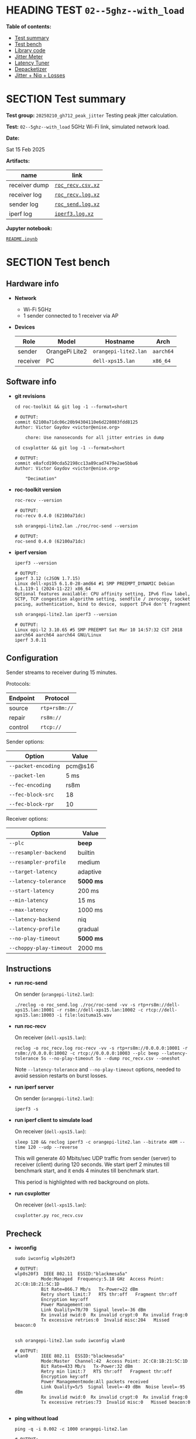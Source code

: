 # -*- org-export-with-todo-keywords: nil; org-export-use-babel: t; org-edit-src-content-indentation: 2; org-src-preserve-indentation: nil; org-babel-results-keyword: "results"; org-image-actual-width: 1100; org-make-toc-insert-custom-ids: t; org-pandoc-format-extensions: (markdown_github+pipe_tables+raw_html); -*-
#+PROPERTY: HEADER-ARGS                 :eval never-export
#+PROPERTY: HEADER-ARGS:shell           :shebang /bin/bash :prologue "echo '# OUTPUT:'"
#+PROPERTY: HEADER-ARGS:jupyter-python  :session 20241230--02--5ghz--with_load
#+EXPORT_FILE_NAME: README
#+OPTIONS: toc:nil
#+OPTIONS: tags:nil

* HEADING TEST =02--5ghz--with_load=                                :noipynb:
  :PROPERTIES:
  :TOC:      :include siblings :depth 1 :ignore this
  :END:

*Table of contents:*

:CONTENTS:
- [[#test-summary][Test summary]]
- [[#test-bench][Test bench]]
- [[#library-code][Library code]]
- [[#jitter-meter][Jitter Meter]]
- [[#latency-tuner][Latency Tuner]]
- [[#depacketizer][Depacketizer]]
- [[#jitter--niq--losses][Jitter + Niq + Losses]]
:END:

* SECTION Test summary                                              :noipynb:
  :PROPERTIES:
  :CUSTOM_ID: test-summary
  :END:

*Test group:* =20250210_gh712_peak_jitter= Testing peak jitter calculation.

*Test:* =02--5ghz--with_load= 5GHz Wi-Fi link, simulated network load.

*Date:*

#+begin_src shell :results drawer :exports results :prologue ""
  date "+%a %d %b %Y"
#+end_src

#+results:
:results:
Sat 15 Feb 2025
:end:

*Artifacts:*

| *name*        | *link*            |
|---------------+-------------------|
| receiver dump | [[file:roc_recv.csv.xz][=roc_recv.csv.xz=]] |
| receiver log  | [[file:roc_recv.log.xz][=roc_recv.log.xz=]] |
| sender log    | [[file:roc_send.log.xz][=roc_send.log.xz=]] |
| iperf log     | [[file:iperf3.log.xz][=iperf3.log.xz=]]   |

*Jupyter notebook:*

[[file:README.ipynb][=README.ipynb=]]

* SECTION Test bench                                                :noipynb:
  :PROPERTIES:
  :CUSTOM_ID: test-bench
  :END:

** Hardware info

- *Network*
  - Wi-Fi 5GHz
  - 1 sender connected to 1 receiver via AP

- *Devices*

  | Role     | Model          | Hostname             | Arch      |
  |----------+----------------+----------------------+-----------|
  | sender   | OrangePi Lite2 | =orangepi-lite2.lan= | =aarch64= |
  | receiver | PC             | =dell-xps15.lan=     | =x86_64=  |

** Software info

- *git revisions*

   #+begin_src shell :results verbatim :exports both :dir ~/dev/roc-streaming
     cd roc-toolkit && git log -1 --format=short
   #+end_src

   #+results:
   : # OUTPUT:
   : commit 62100a71dc06c20b94304110e6d228083fdd8125
   : Author: Victor Gaydov <victor@enise.org>
   :
   :     chore: Use nanoseconds for all jitter entries in dump

   #+begin_src shell :results verbatim :exports both :dir ~/dev/roc-streaming
     cd csvplotter && git log -1 --format=short
   #+end_src

   #+results:
   : # OUTPUT:
   : commit e8afcd190cda52198cc13a89cad7479e2ae5bba6
   : Author: Victor Gaydov <victor@enise.org>
   :
   :     "Decimation"

- *roc-toolkit version*

   #+begin_src shell :results verbatim :exports both
     roc-recv --version
   #+end_src

   #+results:
   : # OUTPUT:
   : roc-recv 0.4.0 (62100a71dc)

   #+begin_src shell :results verbatim :exports both
     ssh orangepi-lite2.lan ./roc/roc-send --version
   #+end_src

   #+results:
   : # OUTPUT:
   : roc-send 0.4.0 (62100a71dc)

- *iperf version*

   #+begin_src shell :results verbatim :exports both
     iperf3 --version
   #+end_src

   #+results:
   : # OUTPUT:
   : iperf 3.12 (cJSON 1.7.15)
   : Linux dell-xps15 6.1.0-28-amd64 #1 SMP PREEMPT_DYNAMIC Debian 6.1.119-1 (2024-11-22) x86_64
   : Optional features available: CPU affinity setting, IPv6 flow label, SCTP, TCP congestion algorithm setting, sendfile / zerocopy, socket pacing, authentication, bind to device, support IPv4 don't fragment

   #+begin_src shell :results verbatim :exports both
     ssh orangepi-lite2.lan iperf3 --version
   #+end_src

   #+results:
   : # OUTPUT:
   : Linux opi-l2 3.10.65 #5 SMP PREEMPT Sat Mar 10 14:57:32 CST 2018 aarch64 aarch64 aarch64 GNU/Linux
   : iperf 3.0.11

** Configuration

Sender streams to receiver during 15 minutes.

Protocols:

| Endpoint | Protocol      |
|----------+---------------|
| source   | =rtp+rs8m://= |
| repair   | =rs8m://=     |
| control  | =rtcp://=     |

Sender options:

| Option              | Value   |
|---------------------+---------|
| =--packet-encoding= | pcm@s16 |
| =--packet-len=      | 5 ms    |
| =--fec-encoding=    | rs8m    |
| =--fec-block-src=   | 18      |
| =--fec-block-rpr=   | 10      |

Receiver options:

| Option                  | Value     |
|-------------------------+-----------|
| =--plc=                 | *beep*    |
| =--resampler-backend=   | builtin   |
| =--resampler-profile=   | medium    |
| =--target-latency=      | adaptive  |
| =--latency-tolerance=   | *5000 ms* |
| =--start-latency=       | 200 ms    |
| =--min-latency=         | 15 ms     |
| =--max-latency=         | 1000 ms   |
| =--latency-backend=     | niq       |
| =--latency-profile=     | gradual   |
| =--no-play-timeout=     | *5000 ms* |
| =--choppy-play-timeout= | 2000 ms   |

** Instructions

- *run roc-send*

   On sender (=orangepi-lite2.lan=):

   #+begin_example
   ./reclog -o roc_send.log ./roc/roc-send -vv -s rtp+rs8m://dell-xps15.lan:10001 -r rs8m://dell-xps15.lan:10002 -c rtcp://dell-xps15.lan:10003 -i file:loituma15.wav
   #+end_example

- *run roc-recv*

   On receiver (=dell-xps15.lan=):

   #+begin_example
   reclog -o roc_recv.log roc-recv -vv -s rtp+rs8m://0.0.0.0:10001 -r rs8m://0.0.0.0:10002 -c rtcp://0.0.0.0:10003 --plc beep --latency-tolerance 5s --no-play-timeout 5s --dump roc_recv.csv --oneshot
   #+end_example

   Note =--latency-tolerance= and =--no-play-timeout= options, needed to avoid session restarts on burst losses.

- *run iperf server*

   On sender (=orangepi-lite2.lan=):

   #+begin_example
   iperf3 -s
   #+end_example

- *run iperf client to simulate load*

   On receiver (=dell-xps15.lan=):

   #+begin_example
   sleep 120 && reclog iperf3 -c orangepi-lite2.lan --bitrate 40M --time 120 --udp --reverse
   #+end_example

   This will generate 40 Mbits/sec UDP traffic from sender (server) to receiver (client) during 120 seconds. We start iperf 2 minutes till benchmark start, and it ends 4 minutes till benchmark start.

   This period is highlighted with red background on plots.

- *run csvplotter*

   On receiver (=dell-xps15.lan=):

   #+begin_example
   csvplotter.py roc_recv.csv
   #+end_example

** Precheck

- *iwconfig*

   #+begin_src shell :results verbatim :exports both
     sudo iwconfig wlp0s20f3
   #+end_src

   #+results:
   #+begin_example
   # OUTPUT:
   wlp0s20f3  IEEE 802.11  ESSID:"blackmesa5a"
             Mode:Managed  Frequency:5.18 GHz  Access Point: 2C:C8:1B:21:5C:1D
             Bit Rate=866.7 Mb/s   Tx-Power=22 dBm
             Retry short limit:7   RTS thr:off   Fragment thr:off
             Encryption key:off
             Power Management:on
             Link Quality=70/70  Signal level=-36 dBm
             Rx invalid nwid:0  Rx invalid crypt:0  Rx invalid frag:0
             Tx excessive retries:0  Invalid misc:204   Missed beacon:0

   #+end_example

   #+begin_src shell :results verbatim :exports both
     ssh orangepi-lite2.lan sudo iwconfig wlan0
   #+end_src

   #+results:
   #+begin_example
   # OUTPUT:
   wlan0     IEEE 802.11  ESSID:"blackmesa5a"
             Mode:Master  Channel:42  Access Point: 2C:C8:1B:21:5C:1D
             Bit Rate=433 Mb/s   Tx-Power:32 dBm
             Retry min limit:7   RTS thr:off   Fragment thr:off
             Encryption key:off
             Power Managementmode:All packets received
             Link Quality=5/5  Signal level=-49 dBm  Noise level=-95 dBm
             Rx invalid nwid:0  Rx invalid crypt:0  Rx invalid frag:0
             Tx excessive retries:73  Invalid misc:0   Missed beacon:0

   #+end_example

- *ping without load*

   #+begin_src shell :results verbatim :exports both
     ping -q -i 0.002 -c 1000 orangepi-lite2.lan
   #+end_src

   #+results:
   : # OUTPUT:
   : PING orangepi-lite2.lan (192.168.0.140) 56(84) bytes of data.
   :
   : --- orangepi-lite2.lan ping statistics ---
   : 1000 packets transmitted, 1000 received, 0% packet loss, time 9676ms
   : rtt min/avg/max/mdev = 1.494/12.128/228.794/19.158 ms, pipe 23

- *ping with load*

   #+begin_src shell :results verbatim :exports both
     ping -q -i 0.002 -c 1000 orangepi-lite2.lan
   #+end_src

   #+results:
   : # OUTPUT:
   : PING orangepi-lite2.lan (192.168.0.140) 56(84) bytes of data.
   :
   : --- orangepi-lite2.lan ping statistics ---
   : 1000 packets transmitted, 985 received, 1.5% packet loss, time 8978ms
   : rtt min/avg/max/mdev = 1.613/17.121/309.525/33.588 ms, pipe 31

* SECTION Library code
  :PROPERTIES:
  :CUSTOM_ID: library-code
  :END:

#+begin_export markdown
<details>
  <summary>Click to expand</summary>
#+end_export

#+transclude: [[file:../library.py]]  :src jupyter-python :rest ":results none"

#+begin_export markdown
</details>
#+end_export

#+begin_src jupyter-python :exports both
  data = load_csv('roc_recv.csv')
  data.keys()
#+end_src

#+results:
: dict_keys(['m', 'd', 't', 'f'])

* SECTION Jitter Meter
  :PROPERTIES:
  :CUSTOM_ID: jitter-meter
  :END:

** Plot

#+begin_src jupyter-python :exports both
  plt.plot(data['m'][:,0]/60, data['m'][:,2]/1e6, 'C4')
  plt.plot(data['m'][:,0]/60, data['m'][:,3]/1e6, 'C5')
  plt.plot(data['m'][:,0]/60, data['m'][:,4]/1e6, 'C8')
  plt.legend(['jitter, ms', 'peak_jitter, ms', 'envelope, ms'],
             labelcolor='linecolor', bbox_to_anchor=(1, -0.1))
  plt.axvspan(2, 4, color='C3', alpha=0.2)
  configure_plot()
#+end_src

#+attr_html: :width 700
#+results:
[[file:./.ob-jupyter/2844287fc8bc074a37d579f9e92c1aea5812f00c.png]]

** Statistics

#+begin_src jupyter-python :exports both
  format_tables(stats_table('jitter', data['m'][:,2]/1e6),
                stats_table('peak-jitter', data['m'][:,3]/1e6))
#+end_src

#+results:
|       | *jitter*   | *peak-jitter* |
|-------+------------+---------------|
| *min* | 0.002 ms   | 4.048 ms      |
| *max* | 517.675 ms | 517.671 ms    |
| *avg* | 5.529 ms   | 495.612 ms    |
| *p95* | 5.801 ms   | 517.671 ms    |

* SECTION Latency Tuner
  :PROPERTIES:
  :CUSTOM_ID: latency-tuner
  :END:

** Plot

#+begin_src jupyter-python :exports both
  plt.plot(data['t'][:-150,0]/60, data['t'][:-150,1]/44100*1e3, 'gray')
  plt.plot(data['t'][:-150,0]/60, data['t'][:-150,2]/44100*1e3, 'C5*-')
  plt.legend(['niq_latency, ms', 'target_latency, ms'],
             labelcolor='linecolor', bbox_to_anchor=(1, -0.1))
  plt.axvspan(2, 4, color='C3', alpha=0.2)
  configure_plot()
#+end_src

#+attr_html: :width 700
#+results:
[[file:./.ob-jupyter/bdcbd0af764af778b26292d4dcc6f0e7b8976bdf.png]]

** Statistics

#+begin_src jupyter-python :exports both
  format_tables(stats_table('niq-latency', data['t'][:,1]/44100*1e3),
                stats_table('target-latency', data['t'][:,2]/44100*1e3))
#+end_src

#+results:
|       | *niq-latency* | *target-latency* |
|-------+---------------+------------------|
| *min* | -229.683 ms   | 217.687 ms       |
| *max* | 812.426 ms    | 781.156 ms       |
| *avg* | 742.827 ms    | 770.582 ms       |
| *p95* | 797.279 ms    | 781.156 ms       |

* SECTION Depacketizer
  :PROPERTIES:
  :CUSTOM_ID: depacketizer
  :END:

** Plot

#+begin_src jupyter-python :exports both
  plot_bars(data['d'][:-1,0]/60, np.diff(data['d'][:,1]/44100*1e3), offset=0, color='C3')
  plot_bars(data['d'][:-1,0]/60, np.diff(data['d'][:,2]/44100*1e3), offset=1, color='C4')
  plot_bars(data['d'][:-1,0]/60, np.diff(data['d'][:,3]/44100*1e3), offset=2, color='C6')
  plt.legend(['missing samples, ms', 'late samples, ms', 'recovered samples, ms'],
             labelcolor='linecolor', bbox_to_anchor=(1, -0.1))
  plt.axvspan(2, 4, color='C3', alpha=0.2)
  configure_plot()
#+end_src

#+attr_html: :width 700
#+results:
[[file:./.ob-jupyter/4f71df1ac9396e8bbf5370dd0c3c558ab648777b.png]]

#+begin_src jupyter-python :exports both
  missing = np.sum(data['d'][:,1])
  late = np.sum(data['d'][:,2])
  lost = missing - late
  recovered = np.sum(data['d'][:,3])
  plot_pie([lost, late, recovered],
           ['lost (never delivered)', 'late (delivered and dropped)', 'recovered'],
           ['C3', 'C4', 'C6'],
           startangle=150)
  configure_plot()
#+end_src

#+attr_html: :width 700
#+results:
[[file:./.ob-jupyter/634915712b66dd8493a76cb7971bf04fd389655d.png]]

* SECTION Jitter + Niq + Losses
  :PROPERTIES:
  :CUSTOM_ID: jitter--niq--losses
  :END:

#+begin_src jupyter-python :exports both
  # niq spikes
  niq_window = 100
  niq_spikes = data['t'][:,1]/44100*1e3
  niq_spikes = niq_spikes[:len(niq_spikes)//niq_window*niq_window]
  niq_spikes = np.repeat(np.amin(niq_spikes.reshape(-1, niq_window), axis=1), niq_window)
  niq_spikes = np.abs(np.diff(niq_spikes))
  plt.plot(data['t'][:len(niq_spikes),0]/60, niq_spikes, 'C1*')
  # jitter
  plt.plot(data['m'][:,0]/60, data['m'][:,2]/1e6, 'C4')
  # peak jitter
  plt.plot(data['m'][:,0]/60, data['m'][:,3]/1e6, 'C5')
  # missing samples
  plot_bars(data['d'][:-1,0]/60, -np.diff(data['d'][:,1]/44100*1e2), color='C3')
  plt.legend(['niq spikes, ms', 'jitter, ms', 'peak jitter, ms', 'missing samples, ms'],
             labelcolor='linecolor', bbox_to_anchor=(1, -0.1))
  plt.axvspan(2.0, 4.0, color='C3', alpha=0.2)
  configure_plot()
#+end_src

#+attr_html: :width 700
#+results:
[[file:./.ob-jupyter/5793832f55f6f75064d8f762604d4318ad46c51f.png]]
